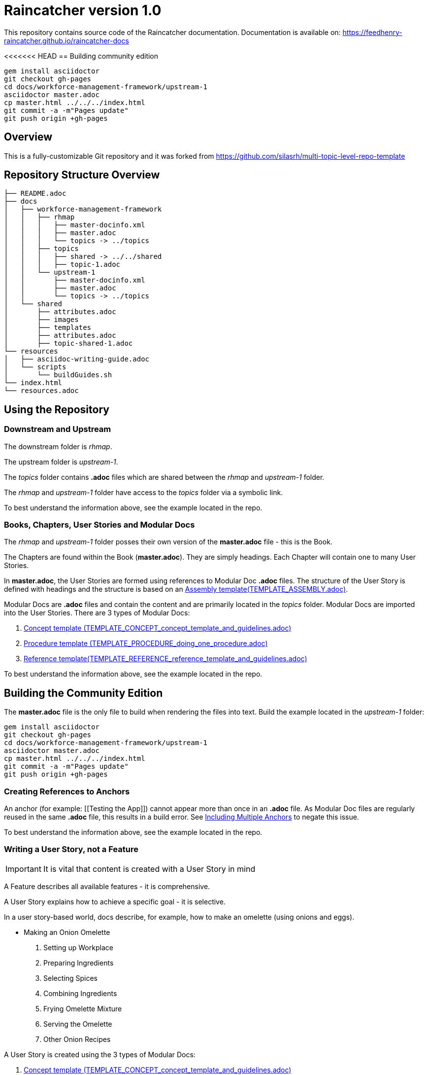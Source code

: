 :RepoTemplateVersion: 1.0
:RepoTemplateCodeName: Raincatcher
:ProductName: Raincatcher

= {RepoTemplateCodeName}  version {RepoTemplateVersion} 

This repository contains source code of the {ProductName} documentation.
Documentation is available on: https://feedhenry-raincatcher.github.io/raincatcher-docs

<<<<<<< HEAD
== Building community edition

    gem install asciidoctor
    git checkout gh-pages
    cd docs/workforce-management-framework/upstream-1
    asciidoctor master.adoc
    cp master.html ../../../index.html
    git commit -a -m"Pages update"
    git push origin +gh-pages


==  Overview

This is a fully-customizable Git repository and it was forked from https://github.com/silasrh/multi-topic-level-repo-template

== Repository Structure Overview

----
├── README.adoc
├── docs
│   ├── workforce-management-framework
│   │   ├── rhmap
│   │   │   ├── master-docinfo.xml
│   │   │   ├── master.adoc
│   │   │   └── topics -> ../topics
│   │   ├── topics
│   │   │   ├── shared -> ../../shared
│   │   │   ├── topic-1.adoc
│   │   └── upstream-1
│   │       ├── master-docinfo.xml
│   │       ├── master.adoc
│   │       └── topics -> ../topics
│   └── shared
│       ├── attributes.adoc
│       ├── images
│       ├── templates
│       ├── attributes.adoc
│       ├── topic-shared-1.adoc
└── resources
│   ├── asciidoc-writing-guide.adoc
│   └── scripts
│       └── buildGuides.sh
└── index.html
└── resources.adoc
----

== Using the Repository

=== Downstream and Upstream

The downstream folder is _rhmap_.

The upstream folder is _upstream-1_.

The _topics_ folder contains *.adoc* files which are shared between the _rhmap_ and _upstream-1_ folder.

The _rhmap_ and _upstream-1_ folder have access to the _topics_ folder via a symbolic link.

To best understand the information above, see the example located in the repo.

=== Books, Chapters, User Stories and Modular Docs

The _rhmap_ and _upstream-1_ folder posses their own version of the *master.adoc* file - this is the Book.

The Chapters are found within the Book (*master.adoc*).
They are simply headings.
Each Chapter will contain one to many User Stories.

In *master.adoc*, the User Stories are formed using references to Modular Doc *.adoc* files.
The structure of the User Story is defined with headings and the structure is based on an link:https://github.com/redhat-documentation/modular-docs/tree/master/files[Assembly template(TEMPLATE_ASSEMBLY.adoc)].

Modular Docs are *.adoc* files and contain the content and are primarily located in the _topics_ folder.
Modular Docs are imported into the User Stories.
There are 3 types of Modular Docs:

.  link:https://github.com/redhat-documentation/modular-docs/tree/master/files[Concept template (TEMPLATE_CONCEPT_concept_template_and_guidelines.adoc)]
.  link:https://github.com/redhat-documentation/modular-docs/tree/master/files[Procedure template (TEMPLATE_PROCEDURE_doing_one_procedure.adoc)]
.  link:https://github.com/redhat-documentation/modular-docs/tree/master/files[Reference template(TEMPLATE_REFERENCE_reference_template_and_guidelines.adoc)]

To best understand the information above, see the example located in the repo.

== Building the Community Edition

The *master.adoc* file is the only file to build when rendering the files into text.
Build the example located in the _upstream-1_ folder:

    gem install asciidoctor
    git checkout gh-pages
    cd docs/workforce-management-framework/upstream-1
    asciidoctor master.adoc
    cp master.html ../../../index.html
    git commit -a -m"Pages update"
    git push origin +gh-pages
    
=== Creating References to Anchors

An anchor (for example: [[Testing the App]]) cannot appear more than once in an *.adoc* file.
As Modular Doc files are regularly reused in the same *.adoc* file, this results in a build error.
See link:http://asciidoctor.org/docs/user-manual/#include-multiple[Including Multiple Anchors] to negate this issue.

To best understand the information above, see the example located in the repo.

=== Writing a User Story, *not* a Feature

IMPORTANT: It is vital that content is created with a User Story in mind

A Feature describes all available features - it is comprehensive.

A User Story explains how to achieve a specific goal - it is selective.

In a user story-based world, docs describe, for example, how to make an omelette (using onions and eggs).

* Making an Onion Omelette
. Setting up Workplace
. Preparing Ingredients
. Selecting Spices
. Combining Ingredients
. Frying Omelette Mixture
. Serving the Omelette
. Other Onion Recipes

A User Story is created using the 3 types of Modular Docs:

.  link:https://github.com/redhat-documentation/modular-docs/tree/master/files[Concept template (TEMPLATE_CONCEPT_concept_template_and_guidelines.adoc)]
.  link:https://github.com/redhat-documentation/modular-docs/tree/master/files[Procedure template (TEMPLATE_PROCEDURE_doing_one_procedure.adoc)]
.  link:https://github.com/redhat-documentation/modular-docs/tree/master/files[Reference template(TEMPLATE_REFERENCE_reference_template_and_guidelines.adoc)]

To best understand the information above, see the example located in the repo.
